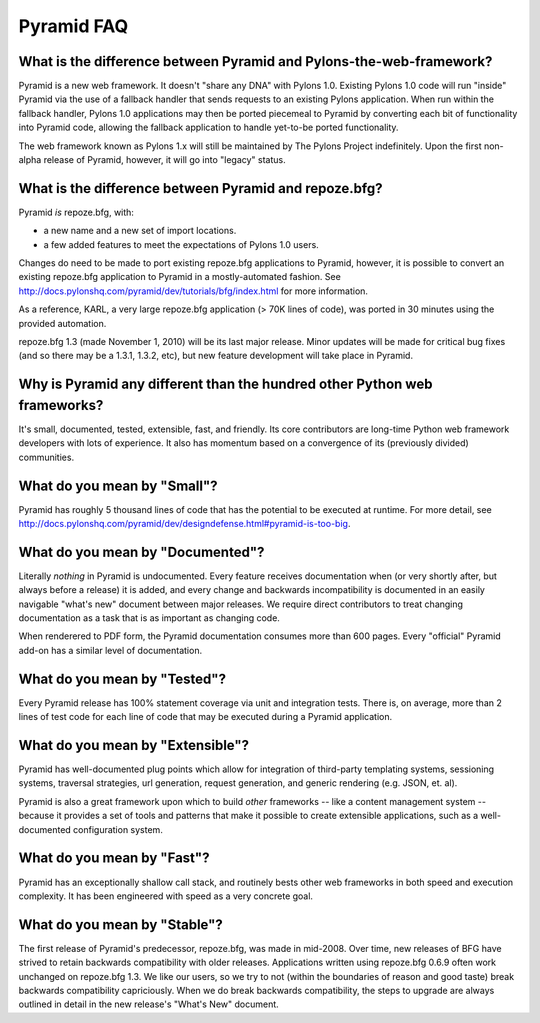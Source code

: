 Pyramid FAQ
===========

What is the difference between Pyramid and Pylons-the-web-framework?
--------------------------------------------------------------------

Pyramid is a new web framework.  It doesn't "share any DNA" with Pylons 1.0.
Existing Pylons 1.0 code will run "inside" Pyramid via the use of a fallback
handler that sends requests to an existing Pylons application.  When run
within the fallback handler, Pylons 1.0 applications may then be ported
piecemeal to Pyramid by converting each bit of functionality into Pyramid
code, allowing the fallback application to handle yet-to-be ported
functionality.

The web framework known as Pylons 1.x will still be maintained by The Pylons
Project indefinitely.  Upon the first non-alpha release of Pyramid, however,
it will go into "legacy" status.

What is the difference between Pyramid and repoze.bfg?
------------------------------------------------------

Pyramid *is* repoze.bfg, with:

- a new name and a new set of import locations.

- a few added features to meet the expectations of Pylons 1.0 users.

Changes do need to be made to port existing repoze.bfg applications to
Pyramid, however, it is possible to convert an existing repoze.bfg
application to Pyramid in a mostly-automated fashion.  See
http://docs.pylonshq.com/pyramid/dev/tutorials/bfg/index.html for more
information.

As a reference, KARL, a very large repoze.bfg application (> 70K lines of
code), was ported in 30 minutes using the provided automation.

repoze.bfg 1.3 (made November 1, 2010) will be its last major release.  Minor
updates will be made for critical bug fixes (and so there may be a 1.3.1,
1.3.2, etc), but new feature development will take place in Pyramid.

Why is Pyramid any different than the hundred other Python web frameworks?
--------------------------------------------------------------------------

It's small, documented, tested, extensible, fast, and friendly.  Its core
contributors are long-time Python web framework developers with lots of
experience.  It also has momentum based on a convergence of its (previously
divided) communities.

What do you mean by "Small"?
-----------------------------

Pyramid has roughly 5 thousand lines of code that has the potential to be
executed at runtime.  For more detail, see
http://docs.pylonshq.com/pyramid/dev/designdefense.html#pyramid-is-too-big.

What do you mean by "Documented"?
---------------------------------

Literally *nothing* in Pyramid is undocumented.  Every feature receives
documentation when (or very shortly after, but always before a release) it is
added, and every change and backwards incompatibility is documented in an
easily navigable "what's new" document between major releases.  We require
direct contributors to treat changing documentation as a task that is as
important as changing code.

When renderered to PDF form, the Pyramid documentation consumes more
than 600 pages.  Every "official" Pyramid add-on has a similar level
of documentation.

What do you mean by "Tested"?
-----------------------------

Every Pyramid release has 100% statement coverage via unit and
integration tests.  There is, on average, more than 2 lines of test
code for each line of code that may be executed during a Pyramid
application.

What do you mean by "Extensible"?
---------------------------------

Pyramid has well-documented plug points which allow for integration of
third-party templating systems, sessioning systems, traversal
strategies, url generation, request generation, and generic rendering
(e.g. JSON, et. al).

Pyramid is also a great framework upon which to build *other*
frameworks -- like a content management system -- because it provides
a set of tools and patterns that make it possible to create extensible
applications, such as a well-documented configuration system.

What do you mean by "Fast"?
----------------------------

Pyramid has an exceptionally shallow call stack, and routinely bests other
web frameworks in both speed and execution complexity.  It has been
engineered with speed as a very concrete goal.

What do you mean by "Stable"?
-----------------------------

The first release of Pyramid's predecessor, repoze.bfg, was made in
mid-2008. Over time, new releases of BFG have strived to retain backwards
compatibility with older releases.  Applications written using repoze.bfg
0.6.9 often work unchanged on repoze.bfg 1.3.  We like our users, so we try
to not (within the boundaries of reason and good taste) break backwards
compatibility capriciously.  When we do break backwards compatibility, the
steps to upgrade are always outlined in detail in the new release's "What's
New" document.


